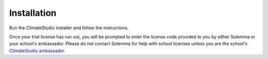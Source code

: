 
Installation
==============================================
Run the ClimateStudio installer and follow the instructions. 

Once your trial license has run out, you will be prompted to enter the license code provided to you by either Solemma or your school's ambassador. 
Please do not contact Solemma for help with school licenses unless you are the school's `ClimateStudio ambassador`_.

.. _ClimateStudio ambassador: https://www.solemma.com/educational-climatestudio